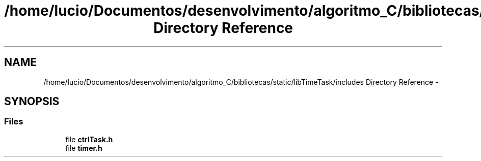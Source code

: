 .TH "/home/lucio/Documentos/desenvolvimento/algoritmo_C/bibliotecas/static/libTimeTask/includes Directory Reference" 3 "Sun Apr 16 2017" "Version 1.0.00" "Library Time Task" \" -*- nroff -*-
.ad l
.nh
.SH NAME
/home/lucio/Documentos/desenvolvimento/algoritmo_C/bibliotecas/static/libTimeTask/includes Directory Reference \- 
.SH SYNOPSIS
.br
.PP
.SS "Files"

.in +1c
.ti -1c
.RI "file \fBctrlTask\&.h\fP"
.br
.ti -1c
.RI "file \fBtimer\&.h\fP"
.br
.in -1c
